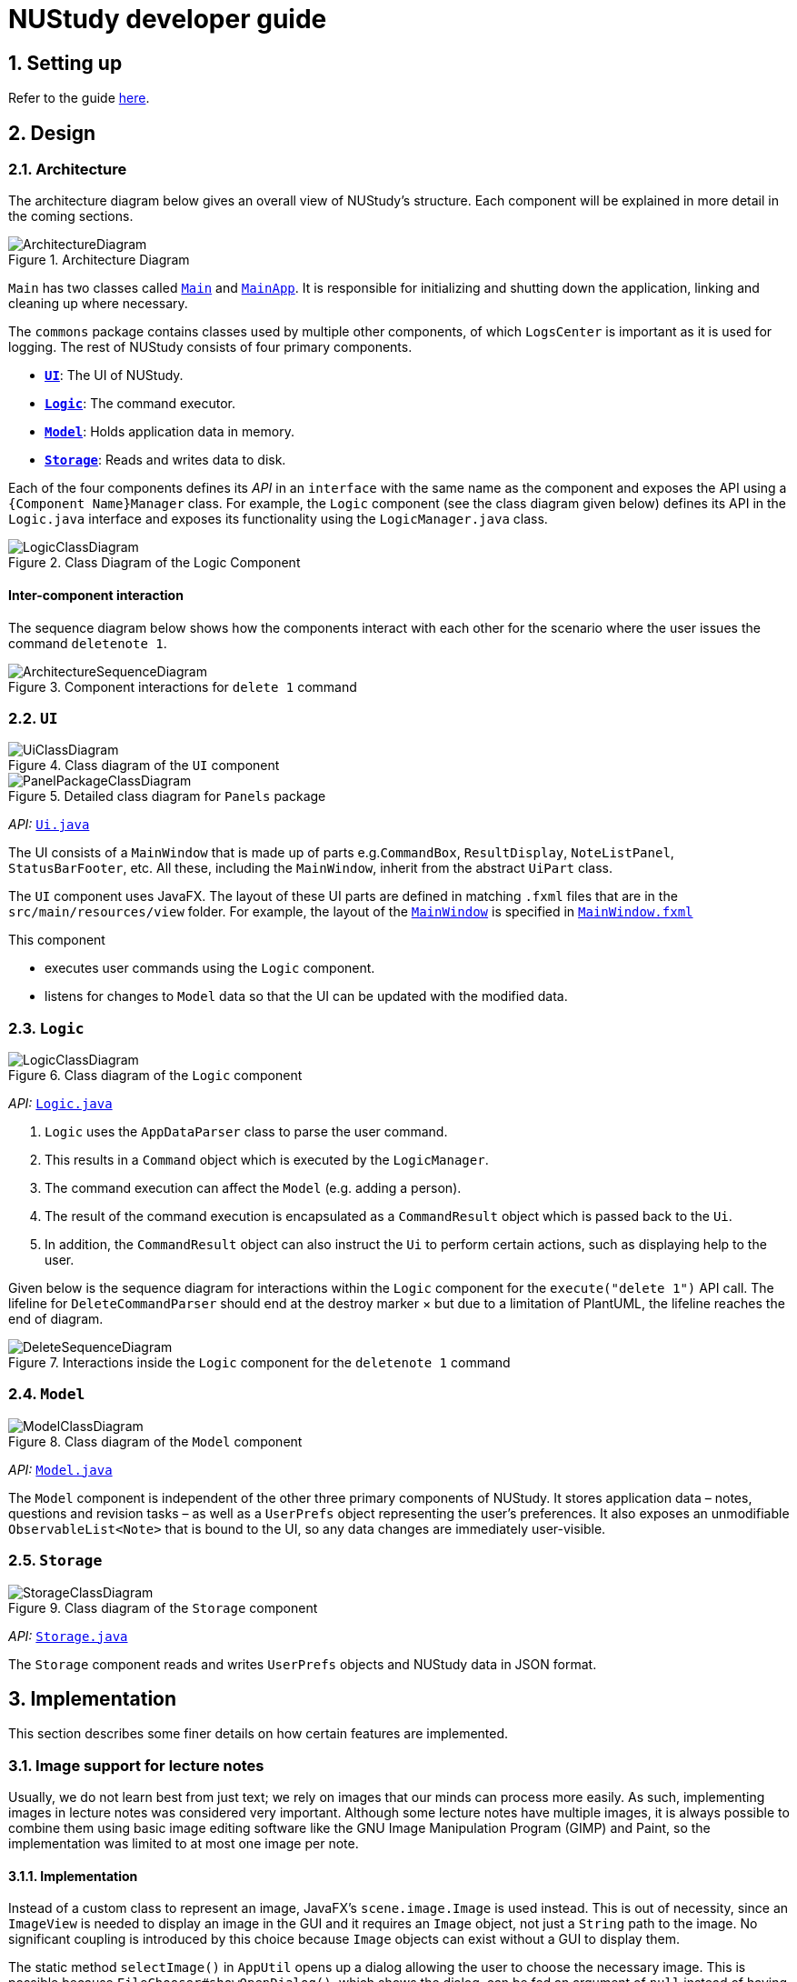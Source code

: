 = NUStudy developer guide
:site-section: DeveloperGuide
:toc:
:toc-title:
:toc-placement: preamble
:sectnums:
:imagesDir: images
:stylesDir: stylesheets
:xrefstyle: full
ifdef::env-github[]
:tip-caption: :bulb:
:note-caption: :information_source:
:warning-caption: :warning:
endif::[]
:repoURL: https://github.com/AY1920S1-CS2103T-F11-4/main/tree/master

== Setting up

Refer to the guide <<SettingUp#, here>>.

== Design

[[Design-Architecture]]
=== Architecture

The architecture diagram below gives an overall view of NUStudy's structure. Each component
will be explained in more detail in the coming sections.

.Architecture Diagram
image::ArchitectureDiagram.png[]

`Main` has two classes called link:{repoURL}/src/main/java/seedu/address/Main.java[`Main`] and link:{repoURL}/src/main/java/seedu/address/MainApp.java[`MainApp`].
It is responsible for initializing and shutting down the application, linking and cleaning up where necessary.

The `commons` package contains classes used by multiple other components, of which `LogsCenter` is important
as it is used for logging. The rest of NUStudy consists of four primary components.

* <<Design-Ui,*`UI`*>>: The UI of NUStudy.
* <<Design-Logic,*`Logic`*>>: The command executor.
* <<Design-Model,*`Model`*>>: Holds application data in memory.
* <<Design-Storage,*`Storage`*>>: Reads and writes data to disk.

Each of the four components defines its _API_ in an `interface` with the same name as the component
and exposes the API using a `{Component Name}Manager` class. For example, the `Logic` component
(see the class diagram given below) defines its API in the `Logic.java` interface and exposes its functionality
using the `LogicManager.java` class.

.Class Diagram of the Logic Component
image::LogicClassDiagram.png[]

[discrete]
==== Inter-component interaction

The sequence diagram below shows how the components interact with each other for the scenario where the user
issues the command `deletenote 1`.

.Component interactions for `delete 1` command
image::ArchitectureSequenceDiagram.png[]

[[Design-Ui]]
=== `UI`

.Class diagram of the `UI` component
image::UiClassDiagram.png[]

.Detailed class diagram for `Panels` package
image::PanelPackageClassDiagram.png[]

_API:_ link:{repoURL}/src/main/java/seedu/address/ui/Ui.java[`Ui.java`]

The UI consists of a `MainWindow` that is made up of parts e.g.`CommandBox`, `ResultDisplay`,
`NoteListPanel`, `StatusBarFooter`, etc. All these, including the `MainWindow`, inherit from the abstract
`UiPart` class.

The `UI` component uses JavaFX. The layout of these UI parts are defined in matching `.fxml` files that are in the `src/main/resources/view` folder. For example, the layout of the link:{repoURL}/src/main/java/seedu/address/ui/MainWindow.java[`MainWindow`] is specified in link:{repoURL}/src/main/resources/view/MainWindow.fxml[`MainWindow.fxml`]

This component

* executes user commands using the `Logic` component.
* listens for changes to `Model` data so that the UI can be updated with the modified data.

[[Design-Logic]]
=== `Logic`

[[fig-LogicClassDiagram]]
.Class diagram of the `Logic` component
image::LogicClassDiagram.png[]

_API:_ link:{repoURL}/src/main/java/seedu/address/logic/Logic.java[`Logic.java`]

.  `Logic` uses the `AppDataParser` class to parse the user command.
.  This results in a `Command` object which is executed by the `LogicManager`.
.  The command execution can affect the `Model` (e.g. adding a person).
.  The result of the command execution is encapsulated as a `CommandResult` object which is passed back to the `Ui`.
.  In addition, the `CommandResult` object can also instruct the `Ui` to perform certain actions, such as displaying help to the user.

Given below is the sequence diagram for interactions within the `Logic` component for the `execute("delete 1")` API call.
The lifeline for `DeleteCommandParser` should end at the destroy marker × but due to a limitation of PlantUML, the lifeline reaches the end of diagram.

.Interactions inside the `Logic` component for the `deletenote 1` command
image::DeleteSequenceDiagram.png[]

[[Design-Model]]
=== `Model`

.Class diagram of the `Model` component
image::ModelClassDiagram.png[]

_API:_ link:{repoURL}/src/main/java/seedu/address/model/Model.java[`Model.java`]

The `Model` component is independent of the other three primary components of NUStudy.
It stores application data – notes, questions and revision tasks – as well as a `UserPrefs` object
representing the user's preferences. It also exposes an unmodifiable `ObservableList<Note>` that is bound to the UI,
so any data changes are immediately user-visible.

[[Design-Storage]]
=== `Storage`

.Class diagram of the `Storage` component
image::StorageClassDiagram.png[]

_API:_ link:{repoURL}/src/main/java/seedu/address/storage/Storage.java[`Storage.java`]

The `Storage` component reads and writes `UserPrefs` objects and NUStudy data in JSON format.

== Implementation

This section describes some finer details on how certain features are implemented.

// tag::lecimage[]
=== Image support for lecture notes

Usually, we do not learn best from just text; we rely on images that our minds can process more easily.
As such, implementing images in lecture notes was considered very important. Although some lecture notes
have multiple images, it is always possible to combine them using basic image editing software like the
GNU Image Manipulation Program (GIMP) and Paint, so the implementation was limited to at most one
image per note.

==== Implementation

Instead of a custom class to represent an image, JavaFX's `scene.image.Image` is used instead.
This is out of necessity, since an `ImageView` is needed to display an image in the GUI and it requires
an `Image` object, not just a `String` path to the image. No significant coupling is introduced
by this choice because `Image` objects can exist without a GUI to display them.

The static method `selectImage()` in `AppUtil` opens up a dialog allowing the user to choose the necessary image.
This is possible because `FileChooser#showOpenDialog()`, which shows the dialog, can be fed an argument of `null`
instead of having to rely on a `Window` object, which is the domain of the `UI` module.

The aforementioned dialog returns `null` if it is closed
without choosing a file (i.e. clicking the close button). We interpret this as "no change"
rather than "no image", i.e. `addnote` and `editnote` proceed as if `i/` was not provided.
If the "no image" interpretation was used, the user who decides to edit a lecture note's image
but then decides not to would be surprised to see the image disappear without warning.
Therefore the value `i/none` has to be explicitly provided in `editnote` to remove the image; `EditNoteDescriptor`
has the field `isImageRemoved` to track this.

We also defer image selection until after the title has been checked against existing lecture notes,
which saves time that would otherwise be wasted in navigating to the desired image.
This is accomplished using

* the `finalizeImage()` method of the `Note` class, calling `selectImage()`
* the `needsImage` field of `Note`, which allows a one-time execution of `finalizeImage()`
* the `isImageReplaced` field of `EditNoteDescriptor`

.Sequence diagram for the execution of `EditNoteCommandParser`
image::ImageSelectionSequenceDiagram.png[]

The diagram above shows how `EditNoteCommandParser` creates an `EditNoteCommand`. It first
creates an `EditNoteDescriptor` to hold details of what changes in the note, setting the new
title (provided by the `t/` argument) and content (`c/`) as necessary. If `i/none` is present,
the `EditNoteDescriptor` is set to remove the image. If `i/` is provided, it is set to replace
the image. An `EditNoteCommand` containing the `EditNoteDescriptor` is finally returned for execution.

Images are only referenced, not embedded, in the JSON file holding application data. These references are
Uniform Resource Identifiers (URIs) of system files, e.g. `file:data/picture.png`. Since NUStudy is meant to be portable,
we cannot use absolute paths, since they would break when the images are moved or deleted. Instead we copy images
into application data using `finalizeImage()`, which points references to these local copies.
// end::lecimage[]

// tag::lecimagedesignconsiderations[]
==== Design considerations: where to place the image?

* _Alternative 1 (current choice):_ Images are shown within each lecture note in the first column, and each lecture note
shows all of its title, content and image
** Pros: Easier to implement (FXML does not have to reach into other places)
** Cons: Scrolling through lecture notes, all with images, takes time, but this downside is alleviated
by the `findnote` command
* _Alternative 2:_ Place the images in the second column, below their corresponding title and content
** Pros: More visually appealing, since by keeping just one note in the second column it becomes a kind of flash card
** Cons: Harder to implement (FXML must reach into the object representing the second column),
need to have a separate `NotePreview` JavaFX object since images are only going to be displayed
in the second column

==== Design considerations: when to copy images into the local folder
* _Alternative 1 (current choice):_ Images are copied when the command is executed, i.e. `Command#execute()`
** Pros: Effects a better separation of concerns (image selection is not execution of the command, image
copying may be thought of as a side effect of command execution)
** Cons: Need to adapt the file copying code to each command
* _Alternative 2:_ Images are copied when the image is selected, i.e. `AppUtil#selectImage()`
** Pros: Compared to alternative 1, has less time between initial image selection and the copy into
application data. There is a potential application risk if
** Cons: `selectImage()` has two only loosely related responsibilities (worse separation of concerns),
impossible to take into account user preferences for where the application data is stored
// end::lecimagedesignconsiderations[]

// tag::questiond[]
=== Question management feature
==== Current implementation

The question management feature is facilitated by `Model`.
The question-related commands extend `Command` with the question object if necessary.
The commands update the `Model` which is implemented by `ModelManager`.
This in turn updates `AppData` which stores all the questions internally as `UniqueQuestionList`.
Local data will be updated in the end by `LogicManager`.
The commands include:

* `AddQuestionCommand` -- Adds a new question to the app.
* `DeleteQuestionCommand` -- Deletes an existing question in the app.
* `ListQuestionCommand` -- Views the list of all questions available.
* `EditQuestionCommand` -- Edits an existing question in the app. (to be implemented)
* `FindQuestionCommand` -- Finds a question with a specified keyword. (to be implemented)

These operations are exposed in the `Model` interface as `Model#addQuestion(Question question)`,
`Model#deleteQuestion(Question question)`, `Model#getFilteredQuestionList()` and
`Model#setQuestion(Question target, Question editedQuestion)` respectively.

Given below is an example usage scenario and how the question mechanism behaves at each step.

Step 1. The user launches the application for the first time. The app will load all existing information from storage.

Step 2. The user executes `addq q/QUESTION a/ANSWER s/SUBJECT d/DIFFICULTY` command to add a new question to the app.
The `addq` command calls `Model#addQuestion(Question question)`, causing the `AppData` to be updated with the new question.

Step 3. The user executes `deleteq 5` command to delete the 5th question in the app. The `deleteq` command calls `Model#deleteQuestion(Question target)`
and `Model#updateFilteredQuestionList(Predicate<Question> predicate)`, causing the `AppData` to be updated with the
target question removed.

Step 4. The user executes `editq 2 a/NEW_ANSWER` command to edit the answer of the 2nd question in the app.
The `editq` command calls `Model#setQuestion(Question target, Question editedQuestion)` and
`Model#updateFilteredQuestionList(Predicate<Question> predicate)`, causing the `AppData` to be updated with the original
question being replaced by the edited question.

The following sequence diagram shows how the `addq` operation works:

image::AddQuestionSequenceDiagram.png[]

The following activity diagram summarizes what happens when a user executes a new command:

image::AddQuestionActivityDiagram.png[]

===== Design considerations: How `addq`/`deleteq`/`editq` commands execute
* _Alternative 1 (current choice):_ Update the internal storage `UniqueQuestionList` in `AppData` first, then save the updated appData
in local storage when the command finishes executing.
** Pros: Easy to implement.
** Cons: Need the extra step to ensure that the internal list is correctly maintained.
* _Alternative 2:_ Update the local storage directly when the command is executing.
** Pros: No need to implement the internal list.
** Cons: Will access local memory more frequently. May have performance issues in terms of memory usage.

===== Design considerations: Data structure to support the question commands
* _Alternative 1 (current choice):_ Use a `UniqueQuestionList` to store questions in `AppData`.
** Pros: Cater to the question model specifically. Question list operations are encapsulated in one class.
** Cons: Logic is duplicated as other models also implement similar list structure.
* _Alternative 2:_ Use Java list to store the questions.
** Pros: Do not need to maintain a separate list class.
** Cons: Violates Single Responsibility Principle and Separation of Concerns as the model needs to maintain various
list operations.
// end::questiond[]

// tag::quiz[]
=== Quiz mode for revision
==== Implementation

The quiz mode feature is facilitated by `Model`.
The quiz-related commands extend `Command` with specific question object.
The commands update the `Model` which is implemented by `ModelManager`.
This in turn updates `AppData` which stores filtered specific questions internally as `QuizQuestionList`.
Local data will be updated in the end by `LogicManager`.
The commands include:

* `QuizModeCommand` -- Enters the quiz mode with questions selected by user.
* `QuizCheckAnswer` -- Checks the correctness of answer entered by user.
* `QuizShowAnswerCommand` -- Shows the answer for current question.
* `QuitQuizModeCommand` -- Quits the quiz mode.

These operations are exposed in the `Model` interface as `Model#getQuizQuestions(int numOfQuestions, Subject subject
Difficulty difficulty)`, `Model#setQuizQuestionList(ObservableList<Question> quizQuestionList)`,
`Model#showQuizAnswer()`, `Model#getFilteredQuizQuestionList()`, `Model#checkQuizAnswer(Answer answer)`
and `Model#clearQuizQuestionList()` respectively.

Given below is an example usage scenario and how the question mechanism behaves at each step.

Step 1. The user launches the application for the first time. The app will load all existing information from storage.

Step 2. The user executes `quiz n/NUMBER OF QUESTIONS d/DIFFICULTY s/SUBJECT` command to enter quiz mode of the app.
The `quiz` command calls `Model#getQuizQuestions(int numOfQuestions, Subject subject Difficulty difficulty)` and
`Model#setQuizQuestionList(ObservableList<Question> quizQuestionList)`, causing the `AppData` to be updated with
a list of specific question selected by user for quiz.

Step 3. The user types answer to answer the question. It calls `Model#checkQuizAnswer(Answer answer)` and
`Model#addQuizResult(QuizResult quizResult)`, causing the `AppData` to be updated with the result of the answer.

Step 4. The user executes `show` command to show the answer of current quiz question in the app. The `show` command calls
`Model#showQuizAnswer()`, causing the `AppData` to display the answer on the Ui.

Step 5. The user executes `quit` command to exit from the quiz mode. The `quit` command calls
`Model#clearQuizQuestionList()`, causing the `AppData` to clear all quiz question list and return to normal mode.

The following sequence diagram shows how the `quiz` operation works:

.QuizModeSequenceDiagram
image::QuizModeSequenceDiagram.png[]

The following activity diagram summarizes what happens when a user executes a new command for quiz:

.QuizModeActivityDiagram
image::QuizModeActivityDiagram.png[width=400]

==== Design Considerations

===== Aspect: How to store the quiz results
* **Alternative 1 (current choice):** Update the internal storage `QuizResultList` in `AppData` first, then save the
updated appData in local storage when the command finishes executing.
** Pros: Easy to implement.
** Cons: Need the extra step to ensure that the internal list is correctly maintained.
* **Alternative 2:** Update the local storage directly when the command is executing.
** Pros: No need to implement the internal list.
** Cons: Will access local memory more frequently. May have performance issues in terms of memory usage.

===== Aspect: Data structure to support the quiz commands
* **Alternative 1 (current choice):** Use `QuizQuestionList` and `QuizResultList` to store data in `AppData`.
** Pros: Cater to the quiz model specifically. Quiz question and result list operations are encapsulated in one class.
** Cons: Logic is duplicated as other models also implement similar list structure.
* **Alternative 2:** Use Java list to store the quiz questions and results.
** Pros: Do not need to maintain a separate list class.
** Cons: Violates Single Responsibility Principle and Separation of Concerns as the model needs to maintain various
list operations.
// end::quiz[]

// tag::stats[]
=== Statistics feature
==== Implementation

The statistics feature gathers data stored from quizzes done in NUStudy to analyse and return an output.
The different commands supported by the statistics feature are used to filter the type of statistics the user wants.
These commands include:

* `GetQnsCommand` -- Gets all questions answered correctly/incorrectly.
* `GetReportCommand` -- Returns a report of the specified question.
* `GetStatisticsCommand` -- Returns a general overview of how well the user has answered quiz questions.

Given below is an example usage scenario and how the statistics mechanism behaves at each step.

Step 1. The user launches the application.
The app will attempt to read past data from any quizzes done and store it internally to a `quizResults` list.

Step 2. The user executes `stats s/CS2103T` command to get the statistics of all quiz questions done for CS2103T.
The `stats` command creates a new `commandResult` setting the type of command to `CHART`.

The following class diagram shows how the `GetStatisticsCommand` and `CommandResult` class are related.

image::StatisticsClassDiagram.png[]

Step 3. The `commandResult` will call the relevant methods to filter the `quizResults` list and create the relevant outputs.
It will then show a statistics panel, hiding all notes and tasks.

The following sequence diagram shows how the statistics operation works:

image::StatisticsSequenceDiagram.png[]

Step 4. The user now decides to stop viewing statistics and decides to view all notes and tasks again using the `listnote` command.
The statistics panel will now be hidden.

The following activity diagram summarizes what happens when a user executes the statistics command:

image::StatisticsActivityDiagram.png[]

==== Design Considerations

===== Aspect: How statistics are shown
* **Alternative 1 (current choice):** Hide all other panels and only show statistics.
** Pros: Less scrolling needed, more information can be shown in one panel.
** Cons: More methods are needed to deal with hiding and showing the different panels leading to more room for errors.
* **Alternative 2:** Place statistics in the main window with notes and tasks.
** Pros: Easy to implement.
** Cons: The number of notes and tasks that can be seen without scrolling will be decreased.
The charts will be small and condensed making it difficult to see the data at first glance.
// end::stats[]

=== Add revision task
==== Implementation
`AddTaskForNoteCommand` is implemented to add a task for lecture notes revision with the command `radd`. It extends `Command` class and adds a
`Task` for lecture notes revision to the `TaskList` kept in `AppData` model, which wraps all application data.

The `TaskList` is essentially a list of `Task`. `TaskList` supports the `add(Task)` operation and this operation is
exposed to `AppData#addTask(Task)`.

The following sequence diagram illustrates how `radd` command is executed:

image::AddTaskSequenceDiagram.png[]

==== Design considerations
===== Aspect: Design of `Task`
* **Alternative 1 (current implementation):** implement `Task` as abstract class with two subclasses to support task for
notes and questions respectively.
** Pros: It allows polymorphism to support different behaviours of task for `Note` and task for `Question`. Fields and
methods in common are concretely implemented to reduce duplicate code snippets.
** Cons: We need to implement two different `AddTask` commands to support addition of the two different types of tasks.


The class diagram below illustrates how `Task` class is designed:

image::TaskClassDiagram.png[]

* **Alternative 2:** design `Task` as an interface to be implemented by two different classes.
** Pros: More flexible design. Less exposure of internal properties of Task to client.
** Cons: We need to implement all methods in the interface and hence more code snippets are needed. Both implementing
classes have to include the field in common such as `isDone`, which results in duplicate code snippets.

* **Alternative 3:** wrap everything in one concrete `Task` class to support both lecture notes and questions.
** Pros: Less code to write.
** Cons: It violates the principle of Separation of Concern. Hard to maintain or extend in the future if more types of
tasks are needed.

=== Logging

We use `java.util.logging` for logging. The `LogsCenter` class is used to manage the logging levels and destinations.

* The logging level can be controlled using the `logLevel` setting in the configuration file (see <<Implementation-Configuration>>).
* The `Logger` for a class can be obtained using `LogsCenter.getLogger(Class)`,
which will log messages according to the specified logging level.
* Log messages are written to the console and to a `.log` file.

*Logging levels*

* `SEVERE`: Indicates a critical (potentially fatal) problem with NUStudy.
* `WARNING`: After this incident NUStudy may continue, but with caution.
* `INFO`: Informational reports about actions taken by NUStudy.
* `FINE`: Strictly only useful for debugging purposes, records all data processed by NUStudy.

[[Implementation-Configuration]]
=== Configuration

The user preferences file location and logging level can be set through the configuration file,
by default `config.json`.

== Documentation

Refer to the guide <<Documentation#, here>>.

== Testing

Refer to the guide <<Testing#, here>>.

== DevOps

Refer to the guide <<DevOps#, here>>.

[appendix]
== Product Scope

*Target user profile*:

* has a need to manage a significant number of notes
* has a need to test contents of notes
* prefers desktop apps over other types
* can type fast
* prefers typing over mouse input
* is reasonably comfortable using CLI apps

*Value proposition*: Revise more efficiently with spaced repetition and active recall
compared to a typical note-taking app

[appendix]
== User Stories

Priorities:

* High (must have) – `* * *`
* Medium (nice to have) – `* *`
* Low (unlikely to have) – `*`

[width="59%",cols="22%,<23%,<25%,<30%,<30%",options="header",]
|=======================================================================
|Priority|As a/an...|I want to...|So that I can...|Author

|`* *`|student|share and receive lecture content from others|my friends can share in the common knowledge, and my family can understand what I am studying|Jeremy

|`*`|student|annotate my lecture notes|I can go beyond the curriculum|Jeremy

|`* *`|module coordinator|brief my subordinates about study materials|the tutors/lecturers under my charge are teaching what they are supposed to teach|Jeremy

|`* *`|tutor|discuss the key points to remember from a tutorial|my students get as much out of their tutorials as possible|Jeremy

|`*`|quizmaster|quiz contestants about their knowledge using the app|the contestants can have as much fun as possible|Jeremy

|`* * *`|student|view my revision plan| be more clear on the big picture of my revision and check whatever is left to do when I forget|Shui Yao

|`* * *`|student|set a revision plan|I can be more organised in my revision and will not lose my focus|Shui Yao

|`* * *`|student|remove a revision task|I can remove accidentally added revision task or remove a revision task should there be a change of plan|Shui Yao

|`* *`|student|edit the revision task|I can modify the details of a particular revision task|Shui Yao

|`* *`|student|mark a task as done|I can update the status of my revision plan and have greater motivation to move on|Shui Yao

|`* *`|student|view unfinished tasks|I can have a easy overview of what I need to to next|Shui Yao

|`*`|student|view overdue tasks|I can re-schedule my revision and be more careful with the workload in my next planning|Shui Yao

|`* *`|student|get notified when a revision task is about to start|I can finish up whatever stuff at hand and get ready for revision|Shui Yao

|`* *`|student|disable notification|I will not be bothered in some important events|Shui Yao

|`* * *`|student|change the difficulty level of questions|I can customize the difficulty level of the questions as I progress along the time|Xueting

|`* * *`|student|find all the questions at a particular difficulty level|I can see how well I understand the subject content|Xueting

|`* *`|student|set a mix of different difficulty levels at exam mode|I can better simulate the real-time exams conditions|Xueting

|`* *`|student|get a statistics of the number of questions I have attempted at a difficulty level|I can see how often I have practiced for this subject|Xueting

|`* *`|student|get statistics of the accuracy level of the specific difficulty|I can visualise how well I have practiced for this subject|Xueting

|`*`|student|get statistics of the change of difficulty levels I have made to a question|I can understand my improvement in understanding the content|Xueting

|`* * *`|student|see how well I am able to answer questions for different topics/subjects|focus more on topics/subjects that I need to improve on|Irene

|`* * *`|student|check my past responses to different questions|compare with my current response and improve on it if necessary/check if I am making the same mistakes twice|Irene

|`* *`|student|have a graphical report of my progress|get an overview of my progress with a glimpse|Irene

|`* *`|student|check the questions that I have attempted for a specific time period|I can skip questions that I have already done during that time period|Irene

|`*`|student|get an overview to see the number of notes added for each topic/subject|I can see which topic/subject I need to make more notes on|Irene

|`* * *`|student|mark and store the questions I have made mistakes on|I can get a better understanding of which part I need to put more time to study|Dongjun

|`* * *`|student|take a series questions as a mock test before exam|I can refresh my memory on different modules before exam|Dongjun

|`* *`|student|find specific questions according to the keywords|I can filter the questions I want for different purposes|Dongjun

|`* *`|student|change the difficulty of my test|I can be better prepared for actual exam|Dongjun

|`*`|student|view all questions and answers stored|I can refer them as revision guide according to different subjects|Dongjun

|=======================================================================

[appendix]
== Use Cases

(For all use cases below, the system is `NUStudy` and the actor is the `student`)

// tag::usecase[]
[discrete]
=== Use case: Create lecture note (Jeremy)

*MSS*

1. Student gives the command to add a lecture note – `addnote t/TITLE c/CONTENT`
2. Application shows a lecture note with the given title and contents to the user
3. Application also updates the lecture note list with the new note

Use case ends

*Extensions*

[none]
* 1a. Student also gives `i/` in the command
[none]
** 1a1. Application brings up a file selection dialog
** 1a2. Student selects the image they wish to include in the lecture note
** 1a3. Application accepts the image
* Use case resumes from step 2

* 1a2a. The selected file is not an image (.png, .jpg, .gif)
[none]
** 1a2a1. Application displays message about the supported file formats
** 1a2a2. Student selects a file again
** Repeat 1a2a1, 1a2a2 until a supported file format is selected
* Use case resumes from step 1a3

[discrete]
=== Use case: Delete lecture note (Jeremy)

*MSS*

1. Student gives the command to delete a lecture note – `deletenote INDEX`
2. Application deletes the note from the note list

Use case ends

*Extensions*

[none]
* 1a. Student gives an out-of-range or non-numeric index
[none]
** 1a1. Application displays message showing in-range indices
** 1a2. Student re-enters the command
** Repeat 1a1 and 1a2 until a valid index is provided
* Use case resumes from step 2
// end::usecase[]

[discrete]
=== Use case: Add a revision task to revision plan (Shui Yao)

*Preconditions:* notes collections and question collections are not both empty

*MSS*

1. Student keys in revision task command and specifies the note set name or question set name he/she wants to add to revision plan, with starting date and starting time
2. NUStudy adds the task to revision plan
3. NUStudy informs the Student about successful addition of the task

Use case ends

*Extensions*

[none]
* 1a. NUStudy detects that neither a note set or a question set is entered by Student
[none]
** 1a1. NUStudy requests for the correct input with a note set name or a question set name
** 1a2. Student enters correct input
** Steps 1a1 - 1a2 are repeated until the input is correct
* Use case resumes from Step 2

[none]
* 1b. NUStudy detects missing starting date or time
[none]
** 1b1. NUStudy requests for correct input with starting date and time
** 1b2. Student enters correct input following the format
** Steps 1b1 - 1b2 are repeated until getting a correct input with valid starting date and time
* Use case resumes from Step 2

[none]
* 1c. NUStudy detects invalid date or time
[none]
** 1c1. NUStudy requests for valid date and time
** 1c2. Student enters correct input with valid date and time
** Steps 1c1 - 1c2 are repeated until getting a correct input with valid date and time
* Use case resumes from Step 2

[discrete]
=== Use case: Delete a task from revision plan (Shui Yao)

*MSS*

1. Student requests to list revision plan
2. NUStudy lists the revision plan
3. Student specifies the index of the task in the revision plan list
4. NUStudy removes the task from the revision plan
5. NUStudy informs the Student about the successful removal of the task

Use case ends

*Extensions*

[none]
* 1a. NUStudy detects that the revision plan has no tasks
[none]
** 1a1. NUStudy informs the Student that the revision plan is empty
* Use case ends

[none]
* 3a. NUStudy detects an index that is not in the revision plan
[none]
** 3a1. NUStudy requests for correct input with valid index
** 3a2. Student enters correct input with valid index
** Steps 3a1 - 3a2 are repeated until getting a valid index
* Use case resumes from Step 2

[discrete]
=== Use case: Clear the revision plan (Shui Yao)

*MSS*

1. Student clears the revision plan
2. NUStudy requests for confirmation
3. Student confirms the clear operation
4. NUStudy clears the revision plan
5. NUStudy informs the Student that the revision plan is successfully cleared

Use case ends.

*Extensions*

[none]
* 2a. Student disapprove the clear operation
[none]
** 2a1. NUStudy informs the Student of the cancellation of clear operation
* Use case ends

[discrete]
=== Use case: get statistics for subjects (Irene)

*MSS*

1. Student gives the command to get the statistics for a subject `stats s/SUBJECT [s/SUBJECT1] [s/SUBJECT2]...`
2. Application returns a piechart with number of questions answered correctly and incorrectly

Use case ends

*Extensions*
[none]
* 1a. Student provides an invalid subject
[none]
** 1a1. Application will return a list of subjects that are in the database
** 1a2. Student will re-enter the command with a valid subject
* Use case resumes from step 2

* 1b. Student provides more than one subject
[none]
** 1b1. Application returns a piechart totaling the statistics of question answered correctly and incorrectly for all subjects as well as a list of the individual statistics for each subject
* Use case ends

[discrete]
=== Use case: get statistics for individual questions (Irene)

*MSS*

1. Student gives the command to get statistics for a question `stats INDEX`
2. Application returns past responses to the question, the subject and/or topic associated with the question and statistics of how well the question has been answered

Use case ends

*Extensions*
[none]
* 1a. Student gives an out-of-range index
[none]
** 1a1. Application displays the range of questions available
** 1a2. Student re-enters the command
** Repeat 1a1 and 1a2 until a valid index is provided
* Use case resumes from step 2

// tag::usecasew[]
[discrete]
=== Use case: Specify difficulty level of questions (Xueting)

*MSS*

1. Student specifies the difficulty level as the last tag while adding a questions - `add q/QUESTION a/ANSWER s/SUBJECT d/DIFFICULTY`
2. Application shows and stores the question with its difficulty level

Use case ends

*Extensions*

[none]
* 1a. Student does not specify the difficulty level
[none]
** 1a1. Application shows an error message to require difficulty level input
** 1a2. Student inputs the difficulty level
** Repeat 1a1 and 1a2 until a difficulty level is provided
* Use case resumes from step 2

[discrete]
=== Use case: Edit difficulty level of a specific question (Xueting)

*MSS*

1. Student changes the difficulty level of a question - edit `-dif id/INDEX d/DIFFICULTY`
2. Application shows and stores the question with the updated difficulty level

Use case ends

*Extensions*

[none]
* 1a. Student does not provide the updated difficulty level
[none]
** 1a1. Application shows an error message to require difficulty level update
** 1a2. Student inputs the new difficulty level
** Repeat 1a1 and 1a2 until a difficulty level is provided
* Use case resumes at step 2

[none]
* 1b. Student provides the same difficulty level as the previous one
[none]
** 1b1. Application shows a warning message indicating that the difficulty level is not updated and ask whether the user would like to proceed
** 1b2. Student chooses either to proceed with the original difficulty level or re-edit the difficulty level
* Use case resumes at step 2

[none]
* 1c. Student inputs an invalid (out of range or non-numeric) questions index
[none]
** 1c1. Application displays the range of valid question indices
** 1c2. Student re-enters the question index
** Repeat 1c1 and 1c2 until a valid index is provided
* Use case resumes at step 1

[discrete]
=== Use case: Get statistics for a difficulty level (Xueting)

*MSS*

1. Student gives the command to get the statistics of the number of questions attempted at the specific difficulty level for a subject stats - `-dif d/DIFFICULTY s/SUBJECT`
2. Application returns a bar chart which consists of the questions index and the number of attempts for this difficulty level

Use case ends

*Extensions*

[none]
* 1a. Student does not provide the difficulty level or the subject after the -dif flag
[none]
** 1a1. Application shows an error message requesting the corresponding inputs
** 1a2. Student re-enter the necessary fields
** Repeat 1a1 and 1a2 until valid inputs are provided
* Use case resumes at step 2

[none]
* 1b. Student inputs invalid difficulty level or subject
[none]
** 1b1. Application displays a list of difficulty levels and subjects available
** 1b2. Student re-enter the necessary fields by choosing from the list
** Repeat 1b1 and 1b2 until valid inputs are provided
* Use case resumes at step 2
// end::usecasew[]

[discrete]
=== Use case: Delete an existing question (Dongjun)

*MSS*

1. Student gives the command to delete an existing question `delete INDEX`
2. Application shows the question being deleted
3. Application deletes the question indicated by the student from the database

Use case ends

*Extensions*

[none]
* 1a. The index given by student is out of the range
[none]
** 1a1. Application shows the error and displays the number of questions stored
** 1a2. Student enters the valid index
* Use case resumes from step 1

// tag::quizUseCase[]
[discrete]
=== Use case: Take a test (Dongjun)

*MSS*

1. Student gives the command to enter the test mode `quiz [n/NUMBER_OF_QUESTIONS] [d/DIFFICULTY] [s/SUBJECT]`
2. Application shows a question with difficulty and subject indicated
3. Application waits for the student to key in the answer
4. Student enters the answer
5. Application displays whether the input answer is correct or wrong
6. Repeat 2 - 5 until all questions are answered

Use case ends

*Extensions*

[none]
* 1a. Student inputs the invalid test commands
[none]
** 1a1. Application returns the correct format for test command
** 1a2. Students enter the correct test command
* Use case resumes from step 1

[none]
* 2a. Student chooses to change the difficulty of questions by giving `change -dif DIFFICULTY`
[none]
** 2a1. The question set will change to a new difficulty
* Use case resumes from step 2

[none]
* 3a. Student chooses to skip current questions by giving `skip`
[none]
** Application skips this question and display the next question
* Use case resumes from step 2

[none]
* 3b. Student chooses to get the answer for current question by giving `show`
[none]
** 3b1. Application displays the answer and go to next question
* Use case resumes from step 2

[none]
* a. At any time, Student chooses to exit from the test
[none]
** a1. Student gives the command `quit`
** a2. Application exits from the test mode
* Use case ends
// end::quizUseCase[]

// tag::nfrglossary[]
[appendix]
== Non-functional requirements

. Images must be copied into the application data, residing in a dedicated folder,
rather than merely linking to somewhere on the filesystem
. Export format of lecture notes and flash cards must be human-readable text
. Images must be referenced by pathnames with respect to the image folder

[appendix]
== Glossary

[[lecture-note]] Lecture note::
An object stored in the application model that includes a title, text content and optionally an image.
It is not quizzable.
// end::nfrglossary[]

[appendix]
== Manual testing
A few ways of manually testing NUStudy are listed below. Of course, any tester
should explore more than just these.

=== Opening and closing
. Initial launch
.. Download the JAR file and copy into an empty folder.
.. Open the jar file. _The GUI with some initial application data should be visible._
. Saving window preferences
.. Change the position and size of the window and close it.
.. Re-launch NUStudy. _It should look just like when it was closed._

=== Image support
. Adding a lecture note with an image
.. Type `addnote t/t c/c i/` in the command line. _An image dialog should be brought up._
.. Select any image. _It should appear in the lecture note panel, as a new lecture note with
title "t" and content "c"._
. Modifying an image
.. After adding one lecture note with an image, type `editnote i i/` where `i` is its index.
.. _The same image dialog should be brought up_; select a different image.
_This image should appear in place of the old image, if any, even if the filename is the same._
. Local copy of images
.. Close the application and move the JAR file and its associated application data to another location.
.. Relaunch the application. _Images should display as before._
. Silent ignoring of broken images
.. Once lecture notes with images have been added, close NUStudy and delete all images
in its data folder.
.. Relaunch the application. _The app should not throw an exception, merely not display any images._
.. Add back the images to the lecture notes using `editnote`. _This operation should succeed._
